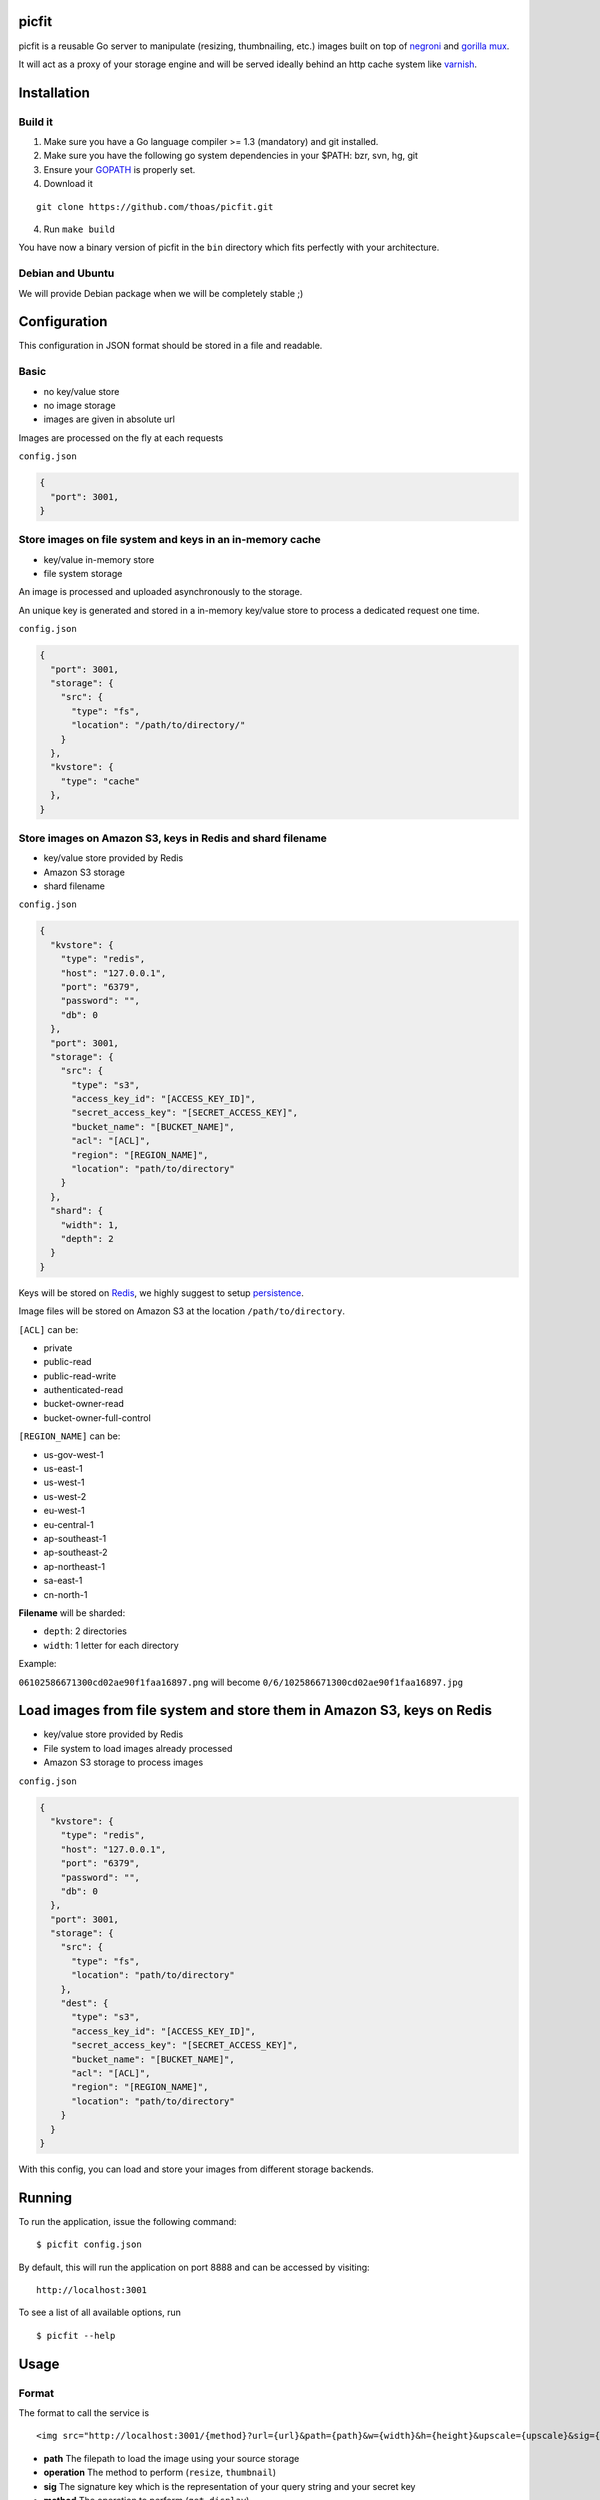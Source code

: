picfit
======

picfit is a reusable Go server to manipulate (resizing, thumbnailing, etc.) images built
on top of `negroni <https://github.com/codegangsta/negroni>`_ and `gorilla mux <https://github.com/gorilla/mux>`_.

It will act as a proxy of your storage engine and will be served ideally behind an http cache system like varnish_.

Installation
============

Build it
--------

1. Make sure you have a Go language compiler >= 1.3 (mandatory) and git installed.
2. Make sure you have the following go system dependencies in your $PATH: bzr, svn, hg, git
3. Ensure your GOPATH_ is properly set.
4. Download it

::

    git clone https://github.com/thoas/picfit.git

4. Run ``make build``

You have now a binary version of picfit in the ``bin`` directory which fits perfectly with your architecture.

Debian and Ubuntu
-----------------

We will provide Debian package when we will be completely stable ;)

Configuration
=============

This configuration in JSON format should be stored in a file and readable.

Basic
-----

* no key/value store
* no image storage
* images are given in absolute url

Images are processed on the fly at each requests

``config.json``

.. code-block:: json

    {
      "port": 3001,
    }

Store images on file system and keys in an in-memory cache
----------------------------------------------------------

* key/value in-memory store
* file system storage

An image is processed and uploaded asynchronously to the storage.

An unique key is generated and stored in a in-memory key/value store to process
a dedicated request one time.

``config.json``

.. code-block:: json

    {
      "port": 3001,
      "storage": {
        "src": {
          "type": "fs",
          "location": "/path/to/directory/"
        }
      },
      "kvstore": {
        "type": "cache"
      },
    }

Store images on Amazon S3, keys in Redis and shard filename
-----------------------------------------------------------

* key/value store provided by Redis
* Amazon S3 storage
* shard filename

``config.json``

.. code-block:: json

    {
      "kvstore": {
        "type": "redis",
        "host": "127.0.0.1",
        "port": "6379",
        "password": "",
        "db": 0
      },
      "port": 3001,
      "storage": {
        "src": {
          "type": "s3",
          "access_key_id": "[ACCESS_KEY_ID]",
          "secret_access_key": "[SECRET_ACCESS_KEY]",
          "bucket_name": "[BUCKET_NAME]",
          "acl": "[ACL]",
          "region": "[REGION_NAME]",
          "location": "path/to/directory"
        }
      },
      "shard": {
        "width": 1,
        "depth": 2
      }
    }

Keys will be stored on Redis_, we highly suggest to setup persistence_.

Image files will be stored on Amazon S3 at the location ``/path/to/directory``.

``[ACL]`` can be:

* private
* public-read
* public-read-write
* authenticated-read
* bucket-owner-read
* bucket-owner-full-control

``[REGION_NAME]`` can be:

* us-gov-west-1
* us-east-1
* us-west-1
* us-west-2
* eu-west-1
* eu-central-1
* ap-southeast-1
* ap-southeast-2
* ap-northeast-1
* sa-east-1
* cn-north-1

**Filename** will be sharded:

* ``depth``: 2 directories
* ``width``: 1 letter for each directory

Example:

``06102586671300cd02ae90f1faa16897.png`` will become ``0/6/102586671300cd02ae90f1faa16897.jpg``

Load images from file system and store them in Amazon S3, keys on Redis
=======================================================================

* key/value store provided by Redis
* File system to load images already processed
* Amazon S3 storage to process images

``config.json``

.. code-block:: json

    {
      "kvstore": {
        "type": "redis",
        "host": "127.0.0.1",
        "port": "6379",
        "password": "",
        "db": 0
      },
      "port": 3001,
      "storage": {
        "src": {
          "type": "fs",
          "location": "path/to/directory"
        },
        "dest": {
          "type": "s3",
          "access_key_id": "[ACCESS_KEY_ID]",
          "secret_access_key": "[SECRET_ACCESS_KEY]",
          "bucket_name": "[BUCKET_NAME]",
          "acl": "[ACL]",
          "region": "[REGION_NAME]",
          "location": "path/to/directory"
        }
      }
    }

With this config, you can load and store your images from different storage backends.

Running
=======

To run the application, issue the following command:

::

    $ picfit config.json

By default, this will run the application on port 8888 and can be accessed by visiting:

::

    http://localhost:3001

To see a list of all available options, run

::

    $ picfit --help

Usage
=====

Format
------

The format to call the service is ::

    <img src="http://localhost:3001/{method}?url={url}&path={path}&w={width}&h={height}&upscale={upscale}&sig={sig}&op={operation}"

- **path** The filepath to load the image using your source storage
- **operation** The method to perform (``resize``, ``thumbnail``)
- **sig** The signature key which is the representation of your query string and your secret key
- **method** The operation to perform (``get``, ``display``)
- **url** The url of the image to be processed (not required if ``filepath`` provided)
- **width** The desired width of the image, if ``0`` is provided the service will calculate the ratio with ``height``
- **height** The desired height of the image, if ``0`` is provided the service will calculate the ratio with ``width``
- **upscale** If your image is smaller than your desired dimensions, the service will upscale it by default to fit your dimensions, you can disable this behavior by providing ``0``

To use this service, include the service url as replacement for your images, for example:

::

    <img src="https://www.google.fr/images/srpr/logo11w.png" />

will become

::

    <img src="http://localhost:3001/display?url=https%3A%2F%2Fwww.google.fr%2Fimages%2Fsrpr%2Flogo11w.png&w=1000&h=100&op=resize&upscale=0"

This will request the image served at the supplied url and resize it to 100x100 using the **resize** method.

Using source storage
--------------------

If an image is stored in your source storage at the location ``path/to/file.png``, then you can call the service
to load this file

::

    <img src="http://localhost:3001/display?w=100&h=100&path=path/to/file.png&op=resize"

    or

    <img src="http://localhost:3001/display/resize/100x100/path/to/file.png"


Security
========

In order to secure requests so that unknown third parties cannot easily
use the resize service, the application can require that requests
provide a signature. To enable this feature, set the ``secret_key``
option in your config file.

The signature is a hexadecimal digest generated from the client
key and the query string using the HMAC-SHA1 message authentication code
(MAC) algorithm. The below python code provides an example
implementation.

::

    import hashlib
    import hmac
    import json
    import six

    def sign(key, *args, **kwargs):
        m = hmac.new(key, None, hashlib.sha1)

        for arg in args:
            if isinstance(arg, dict):
                m.update(json.dumps(arg))
            elif isinstance(arg, six.string_types):
                m.update(arg)

        return m.hexdigest()

The signature is passed to the application by appending the ``sig``
parameter to the query string; e.g.
``w=100&h=100&sig=c9516346abf62876b6345817dba2f9a0c797ef26``.

Note, the application does not include the leading question mark when verifying
the supplied signature. To verify your signature implementation, see the
``signature`` command described in the `Tools`_ section.

Tools
=====

To verify that your client application is generating correct signatures, use the signature command.

::

    $ picfit signature --key=abcdef "w=100&h=100&op=resize"
    Query String: w=100&h=100&op=resize
    Signature: 6f7a667559990dee9c30fb459b88c23776fad25e
    Signed Query String: w=100&h=100&op=resize&sig=6f7a667559990dee9c30fb459b88c23776fad2

Deployment
==========

It's recommended that the application run behind a CDN for larger applications or behind varnish for smaller ones.

If you want to run the installed version from vagrant ::

    $ vagrant up

Then connect to vagrant ::

    $ vagrant ssh

The config is located to ``/etc/picfit/config.json`` on the vagrant box.

You will find provisioning_ files handled by Ansible_ in the `repository <https://github.com/thoas/picfit/tree/master/provisioning>`.

Roadmap
=======

see `issues <https://github.com/thoas/picfit/issues>`_


Inspirations
============

* `pilbox <https://github.com/agschwender/pilbox>`_
* `thumbor <https://github.com/thumbor/thumbor>`_
* `trousseau <https://github.com/oleiade/trousseau>`_

Thanks to these beautiful projects.

.. _GOPATH: http://golang.org/doc/code.html#GOPATH
.. _Redis: http://redis.io/
.. _varnish: https://www.varnish-cache.org/
.. _persistence: http://redis.io/topics/persistence
.. _Ansible: http://www.ansible.com/home
